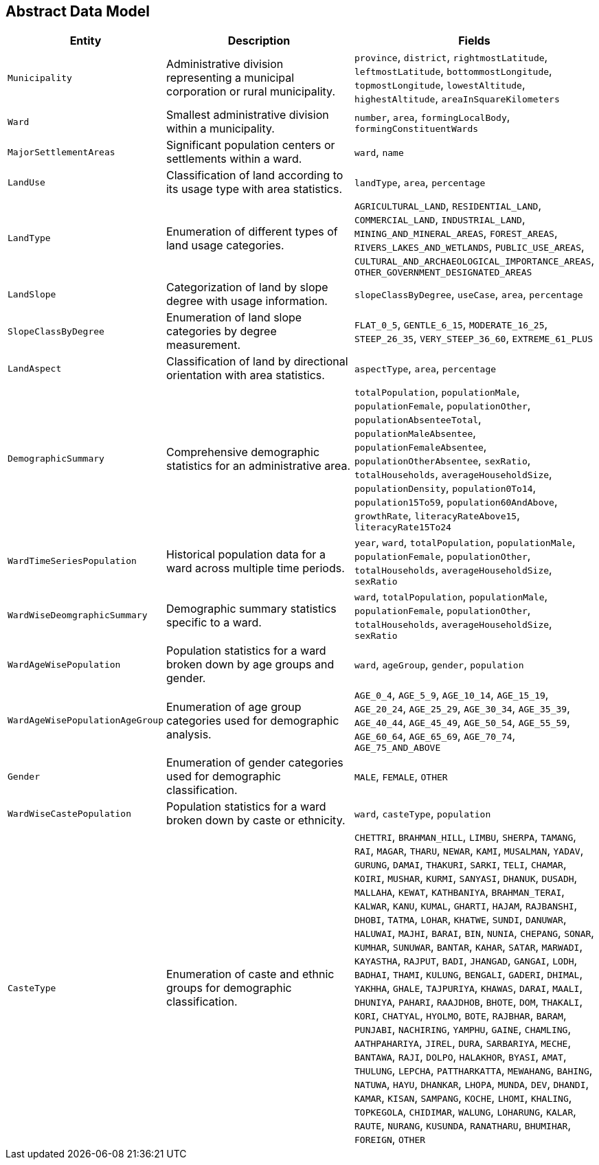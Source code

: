 == Abstract Data Model

[cols="1,2,2", options="header"]
|===
|Entity |Description |Fields

|`Municipality` 
|Administrative division representing a municipal corporation or rural municipality.
|`province`, `district`, `rightmostLatitude`, `leftmostLatitude`, `bottommostLongitude`, `topmostLongitude`, `lowestAltitude`, `highestAltitude`, `areaInSquareKilometers`

|`Ward`
|Smallest administrative division within a municipality.
|`number`, `area`, `formingLocalBody`, `formingConstituentWards`

|`MajorSettlementAreas`
|Significant population centers or settlements within a ward.
|`ward`, `name`

|`LandUse`
|Classification of land according to its usage type with area statistics.
|`landType`, `area`, `percentage`

|`LandType`
|Enumeration of different types of land usage categories.
|`AGRICULTURAL_LAND`, `RESIDENTIAL_LAND`, `COMMERCIAL_LAND`, `INDUSTRIAL_LAND`, `MINING_AND_MINERAL_AREAS`, `FOREST_AREAS`, `RIVERS_LAKES_AND_WETLANDS`, `PUBLIC_USE_AREAS`, `CULTURAL_AND_ARCHAEOLOGICAL_IMPORTANCE_AREAS`, `OTHER_GOVERNMENT_DESIGNATED_AREAS`

|`LandSlope`
|Categorization of land by slope degree with usage information.
|`slopeClassByDegree`, `useCase`, `area`, `percentage`

|`SlopeClassByDegree`
|Enumeration of land slope categories by degree measurement.
|`FLAT_0_5`, `GENTLE_6_15`, `MODERATE_16_25`, `STEEP_26_35`, `VERY_STEEP_36_60`, `EXTREME_61_PLUS`

|`LandAspect`
|Classification of land by directional orientation with area statistics.
|`aspectType`, `area`, `percentage`

|`DemographicSummary`
|Comprehensive demographic statistics for an administrative area.
|`totalPopulation`, `populationMale`, `populationFemale`, `populationOther`, `populationAbsenteeTotal`, `populationMaleAbsentee`, `populationFemaleAbsentee`, `populationOtherAbsentee`, `sexRatio`, `totalHouseholds`, `averageHouseholdSize`, `populationDensity`, `population0To14`, `population15To59`, `population60AndAbove`, `growthRate`, `literacyRateAbove15`, `literacyRate15To24`

|`WardTimeSeriesPopulation`
|Historical population data for a ward across multiple time periods.
|`year`, `ward`, `totalPopulation`, `populationMale`, `populationFemale`, `populationOther`, `totalHouseholds`, `averageHouseholdSize`, `sexRatio`

|`WardWiseDeomgraphicSummary`
|Demographic summary statistics specific to a ward.
|`ward`, `totalPopulation`, `populationMale`, `populationFemale`, `populationOther`, `totalHouseholds`, `averageHouseholdSize`, `sexRatio`

|`WardAgeWisePopulation`
|Population statistics for a ward broken down by age groups and gender.
|`ward`, `ageGroup`, `gender`, `population`

|`WardAgeWisePopulationAgeGroup`
|Enumeration of age group categories used for demographic analysis.
|`AGE_0_4`, `AGE_5_9`, `AGE_10_14`, `AGE_15_19`, `AGE_20_24`, `AGE_25_29`, `AGE_30_34`, `AGE_35_39`, `AGE_40_44`, `AGE_45_49`, `AGE_50_54`, `AGE_55_59`, `AGE_60_64`, `AGE_65_69`, `AGE_70_74`, `AGE_75_AND_ABOVE`

|`Gender`
|Enumeration of gender categories used for demographic classification.
|`MALE`, `FEMALE`, `OTHER`

|`WardWiseCastePopulation`
|Population statistics for a ward broken down by caste or ethnicity.
|`ward`, `casteType`, `population`

|`CasteType`
|Enumeration of caste and ethnic groups for demographic classification.
|`CHETTRI`, `BRAHMAN_HILL`, `LIMBU`, `SHERPA`, `TAMANG`, `RAI`, `MAGAR`, `THARU`, `NEWAR`, `KAMI`, `MUSALMAN`, `YADAV`, `GURUNG`, `DAMAI`, `THAKURI`, `SARKI`, `TELI`, `CHAMAR`, `KOIRI`, `MUSHAR`, `KURMI`, `SANYASI`, `DHANUK`, `DUSADH`, `MALLAHA`, `KEWAT`, `KATHBANIYA`, `BRAHMAN_TERAI`, `KALWAR`, `KANU`, `KUMAL`, `GHARTI`, `HAJAM`, `RAJBANSHI`, `DHOBI`, `TATMA`, `LOHAR`, `KHATWE`, `SUNDI`, `DANUWAR`, `HALUWAI`, `MAJHI`, `BARAI`, `BIN`, `NUNIA`, `CHEPANG`, `SONAR`, `KUMHAR`, `SUNUWAR`, `BANTAR`, `KAHAR`, `SATAR`, `MARWADI`, `KAYASTHA`, `RAJPUT`, `BADI`, `JHANGAD`, `GANGAI`, `LODH`, `BADHAI`, `THAMI`, `KULUNG`, `BENGALI`, `GADERI`, `DHIMAL`, `YAKHHA`, `GHALE`, `TAJPURIYA`, `KHAWAS`, `DARAI`, `MAALI`, `DHUNIYA`, `PAHARI`, `RAAJDHOB`, `BHOTE`, `DOM`, `THAKALI`, `KORI`, `CHATYAL`, `HYOLMO`, `BOTE`, `RAJBHAR`, `BARAM`, `PUNJABI`, `NACHIRING`, `YAMPHU`, `GAINE`, `CHAMLING`, `AATHPAHARIYA`, `JIREL`, `DURA`, `SARBARIYA`, `MECHE`, `BANTAWA`, `RAJI`, `DOLPO`, `HALAKHOR`, `BYASI`, `AMAT`, `THULUNG`, `LEPCHA`, `PATTHARKATTA`, `MEWAHANG`, `BAHING`, `NATUWA`, `HAYU`, `DHANKAR`, `LHOPA`, `MUNDA`, `DEV`, `DHANDI`, `KAMAR`, `KISAN`, `SAMPANG`, `KOCHE`, `LHOMI`, `KHALING`, `TOPKEGOLA`, `CHIDIMAR`, `WALUNG`, `LOHARUNG`, `KALAR`, `RAUTE`, `NURANG`, `KUSUNDA`, `RANATHARU`, `BHUMIHAR`, `FOREIGN`, `OTHER`
|===


